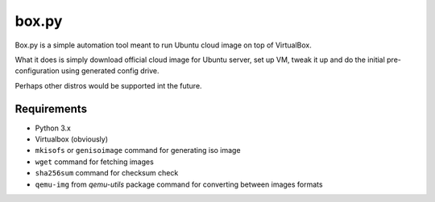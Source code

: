 ======
box.py
======

Box.py is a simple automation tool meant to run Ubuntu cloud image on top of
VirtualBox.

What it does is simply download official cloud image for Ubuntu server, set up
VM, tweak it up and do the initial pre-configuration using generated config
drive.

Perhaps other distros would be supported int the future.


Requirements
------------

- Python 3.x
- Virtualbox (obviously)
- ``mkisofs`` or ``genisoimage`` command for generating iso image
- ``wget`` command for fetching images
- ``sha256sum`` command for checksum check
- ``qemu-img`` from *qemu-utils* package command for converting between images
  formats
